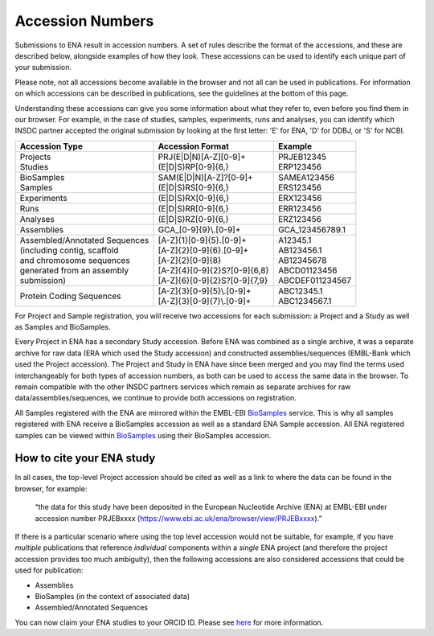 =================
Accession Numbers
=================

Submissions to ENA result in accession numbers. A set of rules describe
the format of the accessions, and these are described below, alongside
examples of how they look. These accessions can be used to identify each
unique part of your submission.

Please note, not all accessions become available in the browser and
not all can be used in publications. For information on which accessions can
be described in publications, see the guidelines at the bottom of this page.

Understanding these accessions can give you some information about what they
refer to, even before you find them in our browser. For example, in the case
of studies, samples, experiments, runs and analyses, you can identify which INSDC
partner accepted the original submission by looking at the first letter: 'E'
for ENA, 'D' for DDBJ, or 'S' for NCBI.


+---------------------------------+----------------------------------+--------------------+
| **Accession Type**              | **Accession Format**             | **Example**        |
+---------------------------------+----------------------------------+--------------------+
| | Projects                      | | PRJ(E|D|N)[A-Z][0-9]+          | | PRJEB12345       |
| | Studies                       | | (E|D|S)RP[0-9]{6,}             | | ERP123456        |
+---------------------------------+----------------------------------+--------------------+
| | BioSamples                    | | SAM(E|D|N)[A-Z]?[0-9]+         | | SAMEA123456      |
| | Samples                       | | (E|D|S)RS[0-9]{6,}             | | ERS123456        |
+---------------------------------+----------------------------------+--------------------+
| Experiments                     | (E|D|S)RX[0-9]{6,}               | ERX123456          |
+---------------------------------+----------------------------------+--------------------+
| Runs                            | (E|D|S)RR[0-9]{6,}               | ERR123456          |
+---------------------------------+----------------------------------+--------------------+
| Analyses                        | (E|D|S)RZ[0-9]{6,}               | ERZ123456          |
+---------------------------------+----------------------------------+--------------------+
| Assemblies                      | GCA\_[0-9]{9}\\.[0-9]+           | GCA_123456789.1    |
+---------------------------------+----------------------------------+--------------------+
| | Assembled/Annotated Sequences | | [A-Z]{1}[0-9]{5}.[0-9]+        | | A12345.1         |
| | (including contig, scaffold   | | [A-Z]{2}[0-9]{6}.[0-9]+        | | AB123456.1       |
| | and chromosome sequences      | | [A-Z]{2}[0-9]{8}               | | AB12345678       |
| | generated from an assembly    | | [A-Z]{4}[0-9]{2}S?[0-9]{6,8}   | | ABCD01123456     |
| | submission)                   | | [A-Z]{6}[0-9]{2}S?[0-9]{7,9}   | | ABCDEF011234567  |
+---------------------------------+----------------------------------+--------------------+
| Protein Coding Sequences        | | [A-Z]{3}[0-9]{5}\\.[0-9]+      | | ABC12345.1       |
|                                 | | [A-Z]{3}[0-9]{7}\\.[0-9]+      | | ABC1234567.1     |
+---------------------------------+----------------------------------+--------------------+

For Project and Sample registration, you will receive two accessions for each submission: a Project
and a Study as well as Samples and BioSamples.

Every Project in ENA has a secondary Study accession. Before ENA was combined as a single archive,
it was a separate archive for raw data (ERA which used the Study accession) and constructed assemblies/sequences
(EMBL-Bank which used the Project accession). The Project and Study in ENA have since been merged and
you may find the terms used interchangeably for both types of accession numbers, as both can be used to access the
same data in the browser. To remain compatible with the other INSDC partners services
which remain as separate archives for raw data/assemblies/sequences, we continue to provide both accessions
on registration.

All Samples registered with the ENA are mirrored within the EMBL-EBI
`BioSamples <https://www.ebi.ac.uk/biosamples/>`_ service. This is why all samples registered with ENA
receive a BioSamples accession as well as a standard ENA Sample accession. All ENA registered samples can be
viewed within `BioSamples <https://www.ebi.ac.uk/biosamples/>`_ using their BioSamples accession.

How to cite your ENA study
==========================

In all cases, the top-level Project accession should be cited as well as a
link to where the data can be found in the browser, for example:

 “the data for this study have been deposited in the European Nucleotide Archive
 (ENA) at EMBL-EBI under accession number PRJEBxxxx (https://www.ebi.ac.uk/ena/browser/view/PRJEBxxxx).”

If there is a particular scenario where using the top level accession would not
be suitable, for example, if you have *multiple* publications that reference
*individual* components within a *single* ENA project (and therefore the project
accession provides too much ambiguity), then the following accessions are also
considered accessions that could be used for publication:

- Assemblies
- BioSamples (in the context of associated data)
- Assembled/Annotated Sequences

You can now claim your ENA studies to your ORCID ID. Please see 
`here <https://www.ebi.ac.uk/ena/browser/about/citing-ena>`_ for more information.
